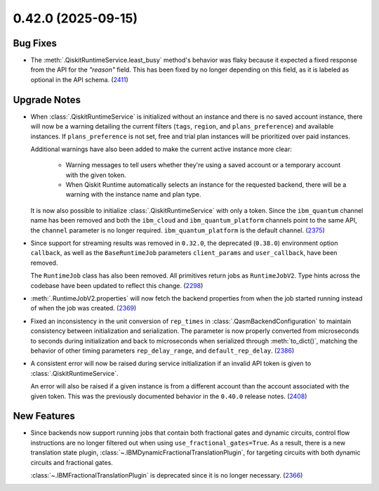0.42.0 (2025-09-15)
===================

Bug Fixes
---------

- The :meth:`.QiskitRuntimeService.least_busy` method's behavior was flaky because it expected a 
  fixed response from the API for the `"reason"` field. This has been fixed by no longer depending 
  on this field, as it is labeled as optional in the API schema. (`2411 <https://github.com/Qiskit/qiskit-ibm-runtime/pull/2411>`__)

Upgrade Notes
-------------

- When :class:`.QiskitRuntimeService` is initialized without an instance 
  and there is no saved account instance, there will now be a warning detailing 
  the current filters (``tags``, ``region``, and ``plans_preference``) and available instances. If ``plans_preference``
  is not set, free and trial plan instances will be prioritized over paid instances. 

  Additional warnings have also been added to make the current active instance more clear:

      - Warning messages to tell users whether they're using a saved account or a temporary account
        with the given token.
      - When Qiskit Runtime automatically selects an instance for the requested backend, there will be a warning with
        the instance name and plan type. 

  It is now also possible to initialize :class:`.QiskitRuntimeService` with only a token. Since the ``ibm_quantum``
  channel name has been removed and both the ``ibm_cloud`` and ``ibm_quantum_platform`` channels point to the same
  API, the ``channel`` parameter is no longer required. ``ibm_quantum_platform`` is the default channel. (`2375 <https://github.com/Qiskit/qiskit-ibm-runtime/pull/2375>`__)

- Since support for streaming results was removed in ``0.32.0``, the deprecated (``0.38.0``) environment option
  ``callback``, as well as the ``BaseRuntimeJob`` parameters ``client_params`` and ``user_callback``, have been removed.

  The ``RuntimeJob`` class has also been removed. All primitives return jobs as ``RuntimeJobV2``. Type hints across the 
  codebase have been updated to reflect this change. (`2298 <https://github.com/Qiskit/qiskit-ibm-runtime/pull/2298>`__)
  
- :meth:`.RuntimeJobV2.properties` will now fetch the backend properties from when the job started running 
  instead of when the job was created. (`2369 <https://github.com/Qiskit/qiskit-ibm-runtime/pull/2369>`__)

- Fixed an inconsistency in the unit conversion of ``rep_times`` in :class:`.QasmBackendConfiguration` to maintain
  consistency between initialization and serialization. The parameter is now properly 
  converted from microseconds to seconds during initialization and back to microseconds 
  when serialized through :meth:`to_dict()`, matching the behavior of other timing parameters 
  ``rep_delay_range``, and ``default_rep_delay``. (`2386 <https://github.com/Qiskit/qiskit-ibm-runtime/pull/2386>`__)

- A consistent error will now be raised during service initialization if an invalid API token is given to :class:`.QiskitRuntimeService`. 

  An error will also be raised if a given instance is from a different account than the account associated 
  with the given token. This was the previously documented behavior in the ``0.40.0`` release notes. (`2408 <https://github.com/Qiskit/qiskit-ibm-runtime/pull/2408>`__)

New Features
------------

- Since backends now support running jobs that contain both fractional gates and dynamic circuits, control flow 
  instructions are no longer filtered out when using ``use_fractional_gates=True``. As a result, there is a new translation state plugin, 
  :class:`~.IBMDynamicFractionalTranslationPlugin`, for targeting circuits with both 
  dynamic circuits and fractional gates.

  :class:`~.IBMFractionalTranslationPlugin` is deprecated 
  since it is no longer necessary. (`2366 <https://github.com/Qiskit/qiskit-ibm-runtime/pull/2366>`__)
